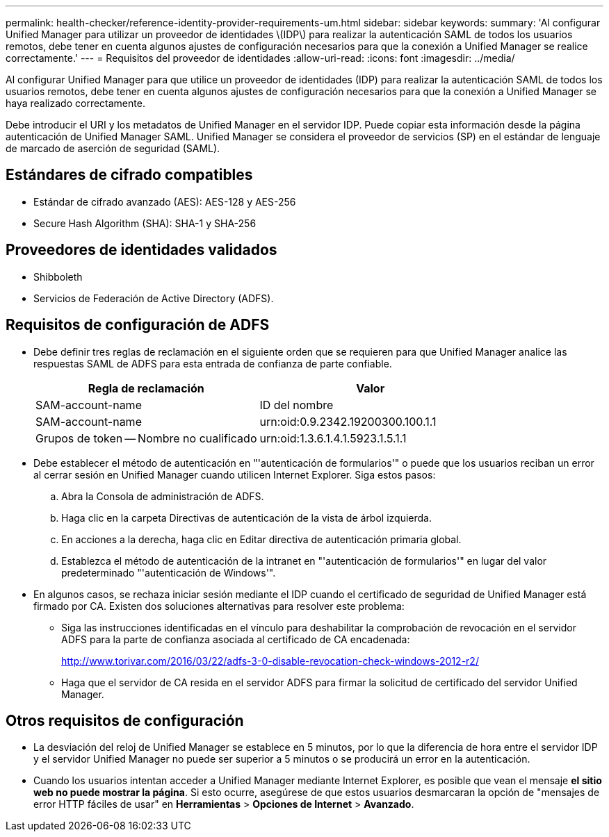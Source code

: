 ---
permalink: health-checker/reference-identity-provider-requirements-um.html 
sidebar: sidebar 
keywords:  
summary: 'Al configurar Unified Manager para utilizar un proveedor de identidades \(IDP\) para realizar la autenticación SAML de todos los usuarios remotos, debe tener en cuenta algunos ajustes de configuración necesarios para que la conexión a Unified Manager se realice correctamente.' 
---
= Requisitos del proveedor de identidades
:allow-uri-read: 
:icons: font
:imagesdir: ../media/


[role="lead"]
Al configurar Unified Manager para que utilice un proveedor de identidades (IDP) para realizar la autenticación SAML de todos los usuarios remotos, debe tener en cuenta algunos ajustes de configuración necesarios para que la conexión a Unified Manager se haya realizado correctamente.

Debe introducir el URI y los metadatos de Unified Manager en el servidor IDP. Puede copiar esta información desde la página autenticación de Unified Manager SAML. Unified Manager se considera el proveedor de servicios (SP) en el estándar de lenguaje de marcado de aserción de seguridad (SAML).



== Estándares de cifrado compatibles

* Estándar de cifrado avanzado (AES): AES-128 y AES-256
* Secure Hash Algorithm (SHA): SHA-1 y SHA-256




== Proveedores de identidades validados

* Shibboleth
* Servicios de Federación de Active Directory (ADFS).




== Requisitos de configuración de ADFS

* Debe definir tres reglas de reclamación en el siguiente orden que se requieren para que Unified Manager analice las respuestas SAML de ADFS para esta entrada de confianza de parte confiable.
+
|===
| Regla de reclamación | Valor 


 a| 
SAM-account-name
 a| 
ID del nombre



 a| 
SAM-account-name
 a| 
urn:oid:0.9.2342.19200300.100.1.1



 a| 
Grupos de token -- Nombre no cualificado
 a| 
urn:oid:1.3.6.1.4.1.5923.1.5.1.1

|===
* Debe establecer el método de autenticación en "'autenticación de formularios'" o puede que los usuarios reciban un error al cerrar sesión en Unified Manager cuando utilicen Internet Explorer. Siga estos pasos:
+
.. Abra la Consola de administración de ADFS.
.. Haga clic en la carpeta Directivas de autenticación de la vista de árbol izquierda.
.. En acciones a la derecha, haga clic en Editar directiva de autenticación primaria global.
.. Establezca el método de autenticación de la intranet en "'autenticación de formularios'" en lugar del valor predeterminado "'autenticación de Windows'".


* En algunos casos, se rechaza iniciar sesión mediante el IDP cuando el certificado de seguridad de Unified Manager está firmado por CA. Existen dos soluciones alternativas para resolver este problema:
+
** Siga las instrucciones identificadas en el vínculo para deshabilitar la comprobación de revocación en el servidor ADFS para la parte de confianza asociada al certificado de CA encadenada:
+
http://www.torivar.com/2016/03/22/adfs-3-0-disable-revocation-check-windows-2012-r2/[]

** Haga que el servidor de CA resida en el servidor ADFS para firmar la solicitud de certificado del servidor Unified Manager.






== Otros requisitos de configuración

* La desviación del reloj de Unified Manager se establece en 5 minutos, por lo que la diferencia de hora entre el servidor IDP y el servidor Unified Manager no puede ser superior a 5 minutos o se producirá un error en la autenticación.
* Cuando los usuarios intentan acceder a Unified Manager mediante Internet Explorer, es posible que vean el mensaje *el sitio web no puede mostrar la página*. Si esto ocurre, asegúrese de que estos usuarios desmarcaran la opción de "mensajes de error HTTP fáciles de usar" en *Herramientas* > *Opciones de Internet* > *Avanzado*.

